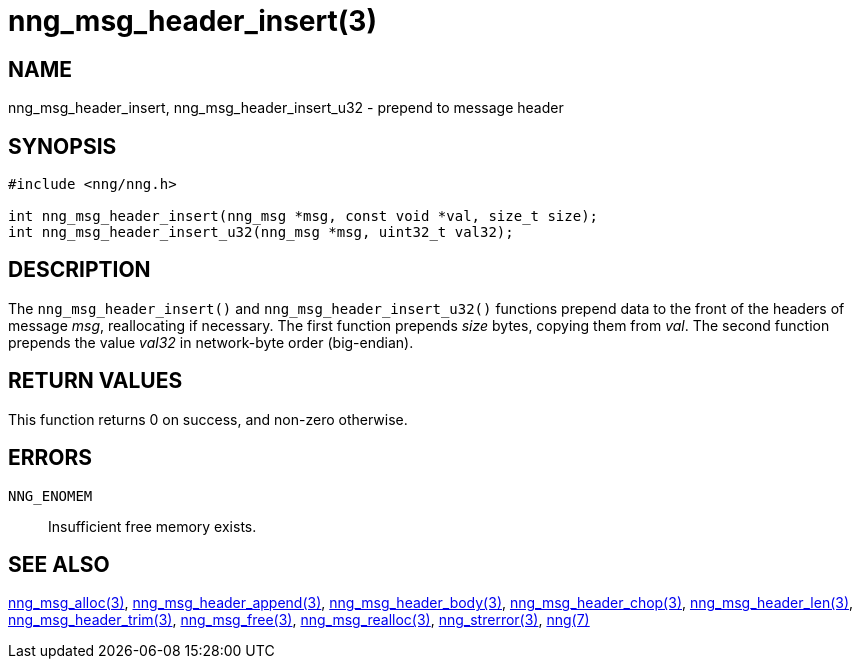 = nng_msg_header_insert(3)
//
// Copyright 2018 Staysail Systems, Inc. <info@staysail.tech>
// Copyright 2018 Capitar IT Group BV <info@capitar.com>
//
// This document is supplied under the terms of the MIT License, a
// copy of which should be located in the distribution where this
// file was obtained (LICENSE.txt).  A copy of the license may also be
// found online at https://opensource.org/licenses/MIT.
//

== NAME

nng_msg_header_insert, nng_msg_header_insert_u32 - prepend to message header

== SYNOPSIS

[source, c]
-----------
#include <nng/nng.h>

int nng_msg_header_insert(nng_msg *msg, const void *val, size_t size);
int nng_msg_header_insert_u32(nng_msg *msg, uint32_t val32);
-----------

== DESCRIPTION

The `nng_msg_header_insert()` and `nng_msg_header_insert_u32()` functions
prepend data to the front of the headers of message _msg_, reallocating
if necessary.
The first function prepends _size_ bytes, copying them from _val_.  The
second function prepends the value _val32_ in network-byte order (big-endian).

== RETURN VALUES

This function returns 0 on success, and non-zero otherwise.

== ERRORS

`NNG_ENOMEM`:: Insufficient free memory exists.

== SEE ALSO

<<nng_msg_alloc#,nng_msg_alloc(3)>>,
<<nng_msg_header_append#,nng_msg_header_append(3)>>,
<<nng_msg_header_body#,nng_msg_header_body(3)>>,
<<nng_msg_header_chop#,nng_msg_header_chop(3)>>,
<<nng_msg_header_len#,nng_msg_header_len(3)>>,
<<nng_msg_header_trim#,nng_msg_header_trim(3)>>,
<<nng_msg_free#,nng_msg_free(3)>>,
<<nng_msg_realloc#,nng_msg_realloc(3)>>,
<<nng_strerror#,nng_strerror(3)>>,
<<nng#,nng(7)>>
